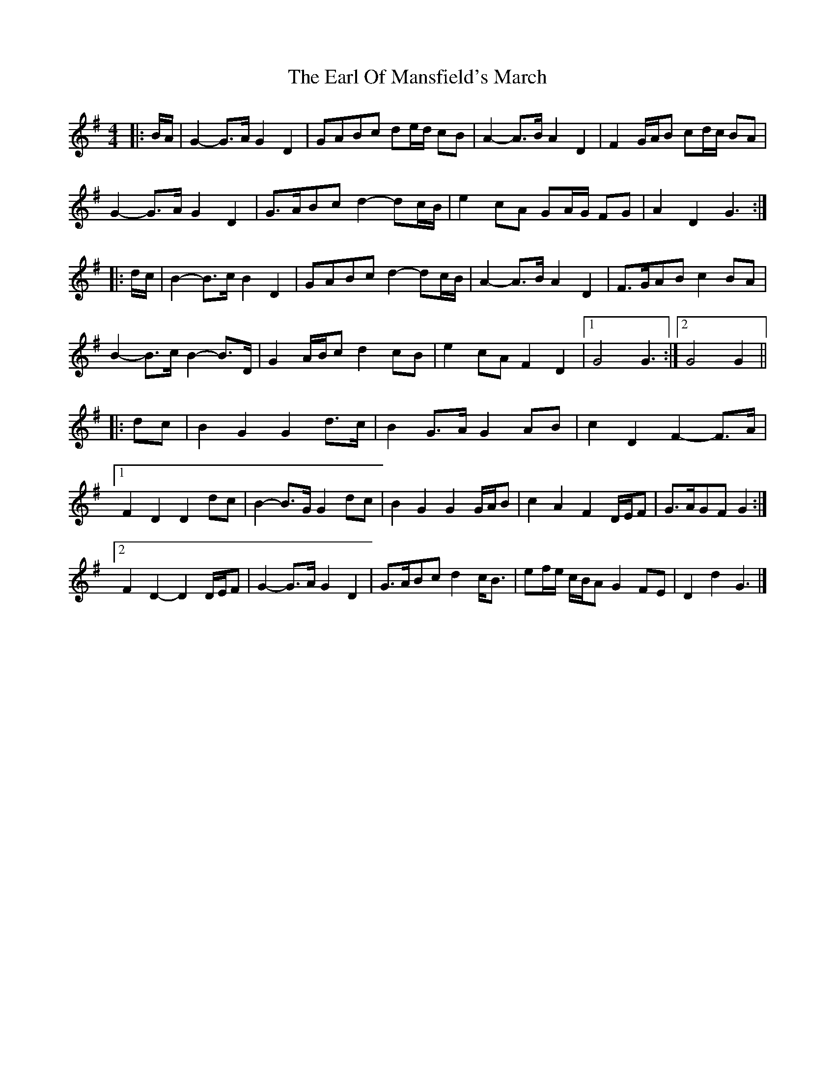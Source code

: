 X: 2
T: Earl Of Mansfield's March, The
Z: ceolachan
S: https://thesession.org/tunes/8052#setting19275
R: barndance
M: 4/4
L: 1/8
K: Gmaj
|: B/A/ |G2- G>A G2 D2 | GABc de/d/ cB | A2- A>B A2 D2 | F2 G/A/B cd/c/ BA |
G2- G>A G2 D2 | G>ABc d2- dc/B/ | e2 cA GA/G/ FG | A2 D2 G3 :|
|: d/c/ |B2- B>c B2 D2 | GABc d2- dc/B/ | A2- A>B A2 D2 | F>GAB c2 BA |
B2- B>c B2- B>D | G2 A/B/c d2 cB | e2 cA F2 D2 |[1 G4 G3 :|[2 G4 G2 ||
|: dc |B2 G2 G2 d>c | B2 G>A G2 AB | c2 D2 F2- F>A |
[1 F2 D2 D2 dc | B2- B>G G2 dc | B2 G2 G2 G/A/B | c2 A2 F2 D/E/F | G>AGF G2 :|
[2 F2 D2- D2 D/E/F | G2- G>A G2 D2 | G>ABc d2 c<B | ef/e/ c/B/A G2 FE | D2 d2 G3 |]

